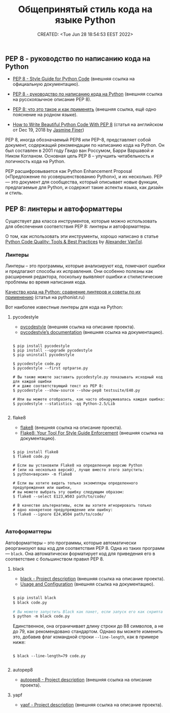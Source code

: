 # -*- mode: org; -*-
#+TITLE: Общепринятый стиль кода на языке Python
#+DESCRIPTION:
#+KEYWORDS:
#+AUTHOR:
#+email:
#+INFOJS_OPT:
#+STARTUP:  content

#+DATE: CREATED: <Tue Jun 28 18:54:53 EEST 2022>
# Time-stamp: <Последнее обновление -- Tuesday June 28 21:12:4 EEST 2022>


** PEP 8 - руководство по написанию кода на Python

   - [[https://peps.python.org/pep-0008/][PEP 8 - Style Guide for Python Code]] (внешняя ссылка на официальную документацию).
   - [[https://pythonworld.ru/osnovy/pep-8-rukovodstvo-po-napisaniyu-koda-na-python.html][PEP 8 - руководство по написанию кода на Python]] (внешняя ссылка на русскоязычное описание PEP 8).
   - [[https://pythonist.ru/pep8-chto-eto-takoe-i-kak-primenyat/?utm_source=telegram&utm_medium=pythonist][PEP 8: что это такое и как применять]] (внешняя ссылка, ещё одно пояснение на родном языке).

   - [[https://realpython.com/python-pep8/#code-layout][How to Write Beautiful Python Code With PEP 8]] (статья на английском от Dec 19, 2018 by [[https://realpython.com/team/jfiner/][Jasmine
     Finer]])

   PEP 8, иногда обозначаемый PEP8 или PEP-8, представляет собой документ, содержащий рекомендации по
   написанию кода на Python. Он был составлен в 2001 году Гвидо ван Россумом, Барри Варшавой и Ником
   Когланом. Основная цель PEP 8 – улучшить читабельность и логичность кода на Python.

   PEP расшифровывается как Python Enhancement Proposal («Предложение по усовершенствованию Python»), и
   их несколько. PEP — это документ для сообщества, который описывает новые функции, предлагаемые для
   Python, и содержит такие аспекты языка, как дизайн и стиль.

** PEP 8: линтеры и автоформаттеры

   Существует два класса инструментов, которые можно использовать для обеспечения соответствия PEP
   8: линтеры и автоформаттеры.

   О том, как использовать эти инструменты, хорошо написано в статье [[https://realpython.com/python-code-quality/][Python Code Quality: Tools &
   Best Practices]] by [[https://realpython.com/team/avantol/][Alexander VanTol]].

*** Линтеры

    Линтеры – это программы, которые анализируют код, помечают ошибки и предлагают способы их
    исправления. Они особенно полезны как расширения редактора, поскольку выявляют ошибки и
    стилистические проблемы во время написания кода.

    [[https://pythonist.ru/kachestvo-koda-na-python-sravnenie-linterov-i-sovety-po-ih-primeneniyu/][Качество кода на Python: сравнение линтеров и советы по их применению]] (статья на pythonist.ru)

    Вот наиболее известные линтеры для кода на Python:

**** pycodestyle

     - [[https://pypi.org/project/pycodestyle/][pycodestyle]] (внешняя ссылка на описание проекта).
     - [[https://pycodestyle.pycqa.org/en/latest/][pycodestyle’s documentation]] (внешняя ссылка на документацию).

     #+BEGIN_SRC shell

     $ pip install pycodestyle
     $ pip install --upgrade pycodestyle
     $ pip uninstall pycodestyle

     $ pycodestyle code.py
     $ pycodestyle --first optparse.py

     # Вы также можете заставить pycodestyle.py показывать исходный код для каждой ошибки
     # и даже соответствующий текст из PEP 8:
     $ pycodestyle --show-source --show-pep8 testsuite/E40.py

     # Или вы можете отобразить, как часто обнаруживалась каждая ошибка:
     $ pycodestyle --statistics -qq Python-2.5/Lib

     #+END_SRC

**** flake8

     - [[https://pypi.org/project/flake8/][flake8]] (внешняя ссылка на описание проекта).
     - [[https://flake8.pycqa.org/en/latest/][Flake8: Your Tool For Style Guide Enforcement]] (внешняя ссылка на документацию).

     #+BEGIN_SRC shell

     $ pip install flake8
     $ flake8 code.py

     # Если вы установили Flake8 на определенную версию Python
     # (или на несколько версий), лучше вместо этого запустить:
     $ python<версия> -m flake8

     # Если вы хотите видеть только экземпляры определенного предупреждения или ошибки,
     # вы можете выбрать эту ошибку следующим образом:
     $ flake8 --select E123,W503 path/to/code/

     # В качестве альтернативы, если вы хотите игнорировать только
     # одно конкретное предупреждение или ошибку:
     $ flake8 --ignore E24,W504 path/to/code/

     #+END_SRC

*** Автоформаттеры

    Автоформаттеры – это программы, которые автоматически реорганизуют ваш код для соответствия
    PEP 8. Одна из таких программ — ~black~. Она автоматически форматирует код для приведения его в
    соответствие с большинством правил PEP 8.

**** black

    - [[https://pypi.org/project/black/][black - Project description]] (внешняя ссылка на описание проекта).
    - [[https://black.readthedocs.io/en/stable/usage_and_configuration/index.html][Usage and Configuration]] (внешняя ссылка на документацию).

    #+BEGIN_SRC python

    $ pip install black
    $ black code.py

    # Вы можете запустить Black как пакет, если запуск его как скрипта не работает:
    $ python -m black code.py

    #+END_SRC

    Единственное, она ограничивает длину строки до 88 символов, а не до 79, как рекомендовано
    стандартом. Однако вы можете изменить это, добавив флаг командной строки ~--line-length~, как в
    примере ниже:

    #+BEGIN_SRC shell

    $ black --line-length=79 code.py

    #+END_SRC

**** autopep8

     - [[https://pypi.org/project/autopep8/][autopep8 - Project description]] (внешняя ссылка на описание проекта).

**** yapf

     - [[https://pypi.org/project/yapf/][yapf - Project description]] (внешняя ссылка на описание проекта).
